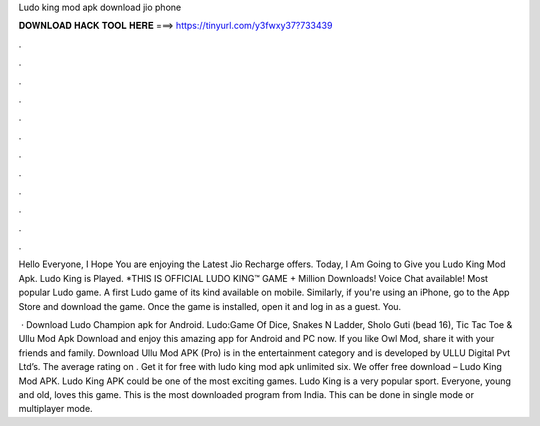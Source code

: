 Ludo king mod apk download jio phone



𝐃𝐎𝐖𝐍𝐋𝐎𝐀𝐃 𝐇𝐀𝐂𝐊 𝐓𝐎𝐎𝐋 𝐇𝐄𝐑𝐄 ===> https://tinyurl.com/y3fwxy37?733439



.



.



.



.



.



.



.



.



.



.



.



.

Hello Everyone, I Hope You are enjoying the Latest Jio Recharge offers. Today, I Am Going to Give you Ludo King Mod Apk. Ludo King is Played. *THIS IS OFFICIAL LUDO KING™ GAME + Million Downloads! Voice Chat available! Most popular Ludo game. A first Ludo game of its kind available on mobile. Similarly, if you're using an iPhone, go to the App Store and download the game. Once the game is installed, open it and log in as a guest. You.

 · Download Ludo Champion apk for Android. Ludo:Game Of Dice, Snakes N Ladder, Sholo Guti (bead 16), Tic Tac Toe &  Ullu Mod Apk Download and enjoy this amazing app for Android and PC now. If you like Owl Mod, share it with your friends and family. Download Ullu Mod APK (Pro) is in the entertainment category and is developed by ULLU Digital Pvt Ltd’s. The average rating on . Get it for free with ludo king mod apk unlimited six. We offer free download – Ludo King Mod APK. Ludo King APK could be one of the most exciting games. Ludo King is a very popular sport. Everyone, young and old, loves this game. This is the most downloaded program from India. This can be done in single mode or multiplayer mode.

